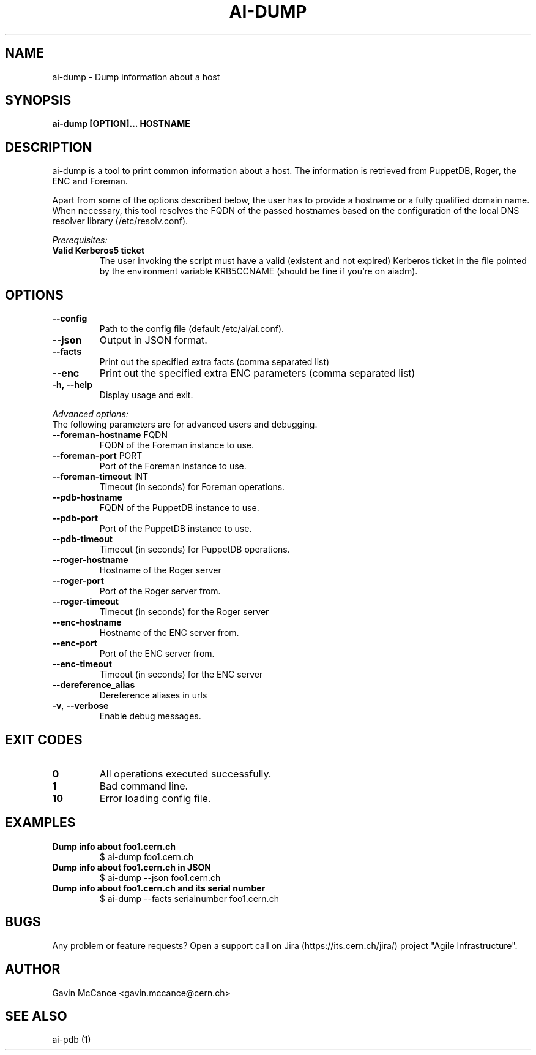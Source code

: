 .TH AI-DUMP "1" "February 2013" "ai-dump" "User Commands"
.SH NAME
ai-dump \- Dump information about a host

.SH SYNOPSIS
.B "ai-dump [OPTION]... HOSTNAME"

.SH DESCRIPTION
ai-dump is a tool to print common information about a host. The information is retrieved from
PuppetDB, Roger, the ENC and Foreman.
.LP
Apart from some of the options described below, the user has to
provide a hostname or a fully qualified domain name.
When necessary, this tool resolves the FQDN of the passed hostnames based on
the configuration of the local DNS resolver library (/etc/resolv.conf).
.LP
.I Prerequisites:
.TP
.B Valid Kerberos5 ticket
The user invoking the script must have a valid (existent and not expired)
Kerberos ticket in the file pointed by the environment variable KRB5CCNAME
(should be fine if you're on aiadm).
.SH OPTIONS
.TP
.B --config
Path to the config file (default /etc/ai/ai.conf).
.TP
.B --json
Output in JSON format.
.TP
.B --facts
Print out the specified extra facts (comma separated list)
.TP
.B --enc
Print out the specified extra ENC parameters (comma separated list)
.TP
.B -h, --help
Display usage and exit.
.LP
.I Advanced options:
.TP
The following parameters are for advanced users and debugging.
.TP
\fB\-\-foreman-hostname\fR FQDN
FQDN of the Foreman instance to use.
.TP
\fB\-\-foreman-port\fR PORT
Port of the Foreman instance to use.
.TP
\fB\-\-foreman-timeout\fR INT
Timeout (in seconds) for Foreman operations.
.TP
.B --pdb-hostname
FQDN of the PuppetDB instance to use.
.TP
.B --pdb-port
Port of the PuppetDB instance to use.
.TP
.B --pdb-timeout
Timeout (in seconds) for PuppetDB operations.
.TP
.B --roger-hostname
Hostname of the Roger server
.TP
.B --roger-port
Port of the Roger server
from.
.TP
.B --roger-timeout
Timeout (in seconds) for the Roger server
.TP
.B --enc-hostname
Hostname of the ENC server
from.
.TP
.B --enc-port
Port of the ENC server
from.
.TP
.B --enc-timeout
Timeout (in seconds) for the ENC server
.TP
.B --dereference_alias
Dereference aliases in urls
.TP
\fB\-v\fR, \fB\-\-verbose\fR
Enable debug messages.
.SH EXIT CODES
.TP
.B 0
All operations executed successfully.
.TP
.B 1
Bad command line.
.TP
.B 10
Error loading config file.

.SH EXAMPLES
.TP
.B Dump info about foo1.cern.ch
$ ai-dump foo1.cern.ch

.TP
.B Dump info about foo1.cern.ch in JSON
$ ai-dump --json foo1.cern.ch

.TP
.B Dump info about foo1.cern.ch and its serial number
$ ai-dump --facts serialnumber foo1.cern.ch

.SH BUGS
Any problem or feature requests? Open a support call on Jira
(https://its.cern.ch/jira/) project "Agile Infrastructure".

.SH AUTHOR
Gavin McCance <gavin.mccance@cern.ch>

.SH SEE ALSO
ai-pdb (1)
